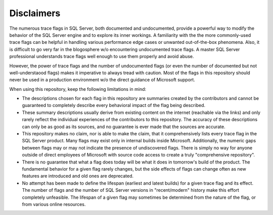 ===========
Disclaimers
===========

The numerous trace flags in SQL Server, both documented and undocumented, provide a powerful way to modify
the behavior of the SQL Server engine and to explore its inner workings. A familiarity with the the more commonly-used 
trace flags can be helpful in handling various performance edge cases or unwanted out-of-the-box phenomena. Also, it is difficult 
to go very far in the blogosphere w/o encountering undocumented trace flags. A master SQL Server professional understands 
trace flags well enough to use them properly and avoid abuse.

However, the power of trace flags and the number of undocumented flags (or even the number of documented but not 
well-understaood flags) makes it imperative to always tread with caution. Most of the flags in this
repository should never be used in a production environment w/o the direct guidance of Microsoft support. 

When using this repository, keep the following limitations in mind:

- The descriptions chosen for each flag in this repository are summaries created by the contributors and cannot be 
  guaranteed to completely describe every behavioral impact of the flag being described.
	
- These summary descriptions usually derive from existing content on the internet (reachable via the links) and only
  rarely reflect the individual experiences of the contributors to this repository. The accuracy of these descriptions can 
  only be as good as its sources, and no guarantee is ever made that the sources are accurate. 
	
- This repository makes no claim, nor is able to make the claim, that it comprehensively lists every trace flag in the SQL Server 
  product. Many flags may exist only in internal builds inside Microsoft. Additionally, the numeric gaps between flags may or may 
  not indicate the presence of undiscovered flags. There is simply no way for anyone outside of direct employees of Microsoft with 
  source code access to create a truly "comprehensive repository".
  
- There is no guarantee that what a flag does today will be what it does in tomorrow's build of the product. The fundamental behavior 
  for a given flag rarely changes, but the side effects of flags can change often as new features are introduced and old ones are
  deprecated. 
	
- No attempt has been made to define the lifespan (earliest and latest builds) for a given trace flag and its effect. The number 
  of flags and the number of SQL Server versions in "recent/modern" history make this effort completely unfeasible. The lifespan of 
  a given flag may sometimes be determined from the nature of the flag, or from various online resources. 
	
